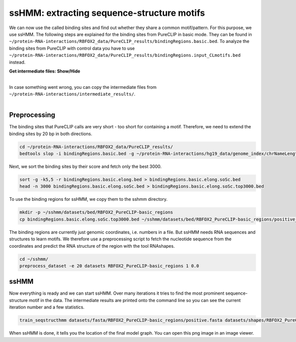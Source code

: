 .. 

ssHMM: extracting sequence-structure motifs
===========================================

We can now use the called binding sites and find out whether they share a common motif/pattern. For this purpose, we use ssHMM. The following steps are explained for the binding sites from PureCLIP in basic mode. They can be found in ``~/protein-RNA-interactions/RBFOX2_data/PureCLIP_results/bindingRegions.basic.bed``. To analyze the binding sites from PureCLIP with control data you have to use ``~/protein-RNA-interactions/RBFOX2_data/PureCLIP_results/bindingRegions.input_CLmotifs.bed`` instead.

.. container:: toggle

    .. container:: header

        **Get intermediate files: Show/Hide**

    |

    In case something went wrong, you can copy the intermediate files from ``~/protein-RNA-interactions/intermediate_results/``.
    
|

Preprocessing
-------------

The binding sites that PureCLIP calls are very short - too short for containing a motif. Therefore, we need to extend the binding sites by 20 bp in both directions.

.. code:: bash

    cd ~/protein-RNA-interactions/RBFOX2_data/PureCLIP_results/
    bedtools slop -i bindingRegions.basic.bed -g ~/protein-RNA-interactions/hg19_data/genome_index/chrNameLength.txt -b 20 > bindingRegions.basic.elong.bed

Next, we sort the binding sites by their score and fetch only the best 3000.

.. code:: bash

    sort -g -k5,5 -r bindingRegions.basic.elong.bed > bindingRegions.basic.elong.soSc.bed
    head -n 3000 bindingRegions.basic.elong.soSc.bed > bindingRegions.basic.elong.soSc.top3000.bed

To use the binding regions for ssHMM, we copy them to the sshmm directory.
    
.. code:: bash

    mkdir -p ~/sshmm/datasets/bed/RBFOX2_PureCLIP-basic_regions
    cp bindingRegions.basic.elong.soSc.top3000.bed ~/sshmm/datasets/bed/RBFOX2_PureCLIP-basic_regions/positive_raw.bed

The binding regions are currently just genomic coordinates, i.e. numbers in a file. But ssHMM needs RNA sequences and structures to learn motifs. We therefore use a preprocessing script to fetch the nucleotide sequence from the coordinates and predict the RNA structure of the region with the tool RNAshapes.

.. code:: bash

    cd ~/sshmm/
    preprocess_dataset -e 20 datasets RBFOX2_PureCLIP-basic_regions 1 0.0

ssHMM
-------------

Now everything is ready and we can start ssHMM. Over many iterations it tries to find the most prominent sequence-structure motif in the data. The intermediate results are printed onto the command line so you can see the current iteration number and a few statistics.

.. code:: bash

    train_seqstructhmm datasets/fasta/RBFOX2_PureCLIP-basic_regions/positive.fasta datasets/shapes/RBFOX2_PureCLIP-basic_regions/positive.txt -o results/ -n 6 -b -j RBFOX2_PureCLIP-basic_top3000_regions_len6_b_random

When ssHMM is done, it tells you the location of the final model graph. You can open this png image in an image viewer.
